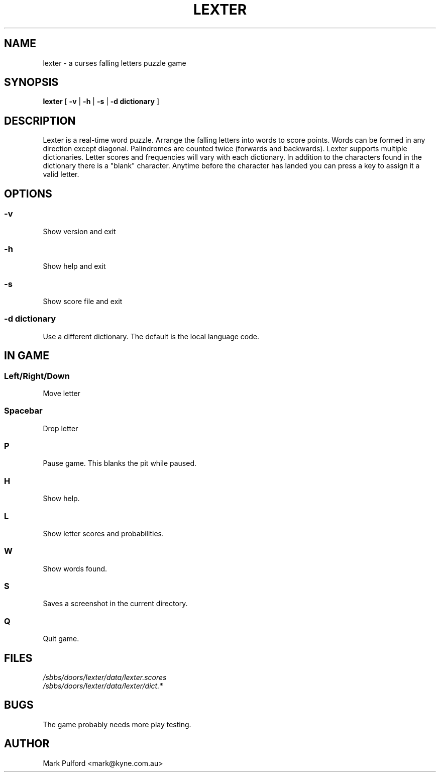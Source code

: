 .\" Lexter man page
.TH LEXTER 6 "February 12, 2001" "v1.0.3" "Player's Guide"
.SH NAME
lexter \- a curses falling letters puzzle game
.SH SYNOPSIS
.B lexter 
[
.B \-v
|
.B \-h
|
.B \-s
|
.B \-d dictionary
]
.SH DESCRIPTION
Lexter is a real-time word puzzle. Arrange the falling letters into words
to score points. Words can be formed in any direction except diagonal.
Palindromes are counted twice (forwards and backwards). Lexter supports
multiple dictionaries. Letter scores and frequencies will vary with each
dictionary. In addition to the characters found in the dictionary there
is a "blank" character. Anytime before the character has landed you can
press a key to assign it a valid letter.
.SH OPTIONS
.SS -v
Show version and exit
.SS -h
Show help and exit
.SS -s
Show score file and exit
.SS -d dictionary
Use a different dictionary. The default is the local language code.
.SH IN GAME
.SS Left/Right/Down
Move letter
.SS Spacebar
Drop letter
.SS P
Pause game. This blanks the pit while paused.
.SS H
Show help.
.SS L
Show letter scores and probabilities.
.SS W
Show words found.
.SS S
Saves a screenshot in the current directory.
.SS Q
Quit game.
.SH FILES
.I /sbbs/doors/lexter/data/lexter.scores
.br
.I /sbbs/doors/lexter/data/lexter/dict.*
.SH BUGS
The game probably needs more play testing.
.SH AUTHOR
Mark Pulford <mark@kyne.com.au>

